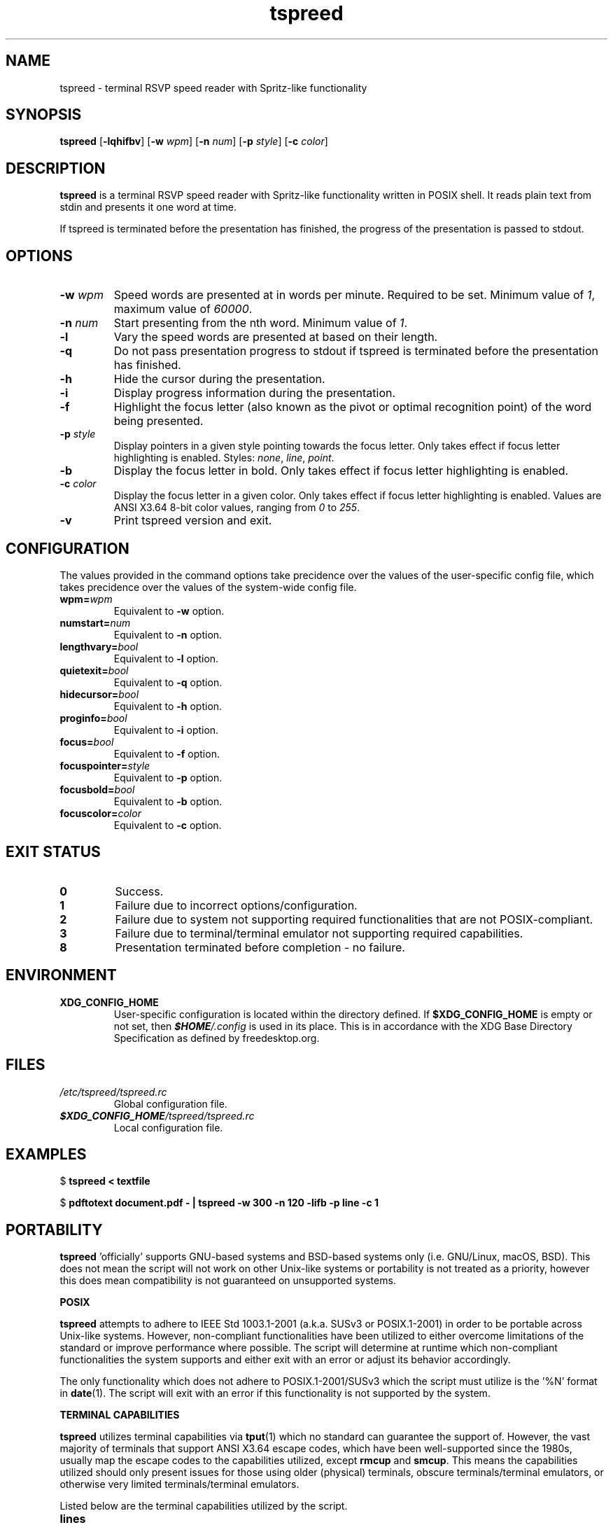 .TH tspreed 1 2021-02-18 tspreed

.SH NAME
tspreed \- terminal RSVP speed reader with Spritz-like functionality

.SH SYNOPSIS
.B tspreed
[\fB\-lqhifbv\fR]
[\fB\-w\fR \fIwpm\fR]
[\fB\-n\fR \fInum\fR]
[\fB\-p\fR \fIstyle\fR]
[\fB\-c\fR \fIcolor\fR]

.SH DESCRIPTION
\fBtspreed\fR is a terminal RSVP speed reader with Spritz-like functionality written in POSIX shell. It reads plain text from stdin and presents it one word at time.

If tspreed is terminated before the presentation has finished, the progress of the presentation is passed to stdout.

.SH OPTIONS
.TP
.B -w \fIwpm\fR
Speed words are presented at in words per minute. Required to be set. Minimum value of \fI1\fR, maximum value of \fI60000\fR.
.TP
.B -n \fInum\fR 
Start presenting from the nth word. Minimum value of \fI1\fR.
.TP
.B -l
Vary the speed words are presented at based on their length.
.TP
.B -q
Do not pass presentation progress to stdout if tspreed is terminated before the presentation has finished.
.TP
.B -h
Hide the cursor during the presentation.
.TP
.B -i
Display progress information during the presentation.
.TP
.B -f
Highlight the focus letter (also known as the pivot or optimal recognition point) of the word being presented.
.TP
.B -p \fIstyle\fR
Display pointers in a given style pointing towards the focus letter. Only takes effect if focus letter highlighting is enabled. Styles: \fInone\fR, \fIline\fR, \fIpoint\fR.
.TP
.B -b
Display the focus letter in bold. Only takes effect if focus letter highlighting is enabled.
.TP
.B -c \fIcolor\fR
Display the focus letter in a given color. Only takes effect if focus letter highlighting is enabled. Values are ANSI X3.64 8-bit color values, ranging from \fI0\fR to \fI255\fR.
.TP
.B -v
Print tspreed version and exit.

.SH CONFIGURATION
The values provided in the command options take precidence over the values of the user-specific config file, which takes precidence over the values of the system-wide config file.
.TP
.B wpm=\fIwpm\fR
Equivalent to \fB-w\fR option.
.TP
.B numstart=\fInum\fR
Equivalent to \fB-n\fR option.
.TP
.B lengthvary=\fIbool\fR
Equivalent to \fB-l\fR option.
.TP
.B quietexit=\fIbool\fR
Equivalent to \fB-q\fR option.
.TP
.B hidecursor=\fIbool\fR
Equivalent to \fB-h\fR option.
.TP
.B proginfo=\fIbool\fR
Equivalent to \fB-i\fR option.
.TP
.B focus=\fIbool\fR
Equivalent to \fB-f\fR option.
.TP
.B focuspointer=\fIstyle\fR
Equivalent to \fB-p\fR option.
.TP
.B focusbold=\fIbool\fR
Equivalent to \fB-b\fR option.
.TP
.B focuscolor=\fIcolor\fR
Equivalent to \fB-c\fR option.

.SH EXIT STATUS
.TP
.B 0
Success.
.TP
.B 1
Failure due to incorrect options/configuration.
.TP
.B 2
Failure due to system not supporting required functionalities that are not POSIX-compliant.
.TP
.B 3
Failure due to terminal/terminal emulator not supporting required capabilities.
.TP
.B 8
Presentation terminated before completion - no failure.

.SH ENVIRONMENT
.TP
.B XDG_CONFIG_HOME
User-specific configuration is located within the directory defined. If \fB$XDG_CONFIG_HOME\fR is empty or not set, then \f(BI$HOME\fI/.config\fR is used in its place. This is in accordance with the XDG Base Directory Specification as defined by freedesktop.org.

.SH FILES
.TP
.I /etc/tspreed/tspreed.rc
Global configuration file.
.TP
.I \f(BI$XDG_CONFIG_HOME\fI/tspreed/tspreed.rc
Local configuration file.

.SH EXAMPLES
.P
$ \fBtspreed < textfile\fR
.P
$ \fBpdftotext document.pdf - | tspreed -w 300 -n 120 -lifb -p line -c 1\fR

.SH PORTABILITY 
\fBtspreed\fR 'officially' supports GNU-based systems and BSD-based systems only (i.e. GNU/Linux, macOS, BSD). This does not mean the script will not work on other Unix-like systems or portability is not treated as a priority, however this does mean compatibility is not guaranteed on unsupported systems.

.B POSIX

\fBtspreed\fR attempts to adhere to IEEE Std 1003.1-2001 (a.k.a. SUSv3 or POSIX.1-2001) in order to be portable across Unix-like systems. However, non-compliant functionalities have been utilized to either overcome limitations of the standard or improve performance where possible. The script will determine at runtime which non-compliant functionalities the system supports and either exit with an error or adjust its behavior accordingly.

The only functionality which does not adhere to POSIX.1-2001/SUSv3 which the script must utilize is the '%N' format in \fBdate\fR(1). The script will exit with an error if this functionality is not supported by the system.

.B TERMINAL CAPABILITIES

\fBtspreed\fR utilizes terminal capabilities via \fBtput\fR(1) which no standard can guarantee the support of. However, the vast majority of terminals that support ANSI X3.64 escape codes, which have been well-supported since the 1980s, usually map the escape codes to the capabilities utilized, except \fBrmcup\fR and \fBsmcup\fR. This means the capabilities utilized should only present issues for those using older (physical) terminals, obscure terminals/terminal emulators, or otherwise very limited terminals/terminal emulators.

Listed below are the terminal capabilities utilized by the script.
.TP
\fBlines\fR
.TP
\fBcols\fR
.TP
\fBsgr0\fR
Only utilized if focusbold is enabled or focuscolor is set.
.TP
\fBbold\fR
Only utilized if focusbold is enabled.
.TP
\fBel\fR
.TP
\fBcup\fR
.TP
\fBsetaf\fR
Only utilized if focuscolor is set.
.TP
\fBcnorm\fR
Only utilized if hidecursor is enabled.
.TP
\fBcivis\fR
Only utilized if hidecursor is enabled.
.TP
\fBrmcup\fR
.TP
\fBsncup\fR

.SH REPORTING BUGS
Bugs and issues can be reported on GitHub or GitLab.

<https://github.com/n-ivkovic/tspreed/issues>

<https://gitlab.com/n-ivkovic/tspreed/issues>

.SH AUTHORS
Nicholas Ivkovic <nivkovic@tuta.io>.

.SH COPYRIGHT
Copyright \(co 2021 Nicholas Ivkovic.

Licensed under the GNU General Public License version 3 or later. See ./LICENSE, or <https://gnu.org/licenses/gpl.html> if more recent, for details.

This is free software: you are free to change and redistribute it. There is NO WARRANTY, to the extent permitted by law.
